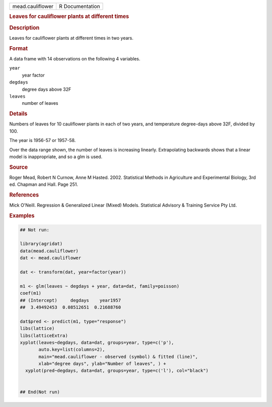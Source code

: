 .. container::

   .. container::

      ================ ===============
      mead.cauliflower R Documentation
      ================ ===============

      .. rubric:: Leaves for cauliflower plants at different times
         :name: leaves-for-cauliflower-plants-at-different-times

      .. rubric:: Description
         :name: description

      Leaves for cauliflower plants at different times in two years.

      .. rubric:: Format
         :name: format

      A data frame with 14 observations on the following 4 variables.

      ``year``
         year factor

      ``degdays``
         degree days above 32F

      ``leaves``
         number of leaves

      .. rubric:: Details
         :name: details

      Numbers of leaves for 10 cauliflower plants in each of two years,
      and temperature degree-days above 32F, divided by 100.

      The year is 1956-57 or 1957-58.

      Over the data range shown, the number of leaves is increasing
      linearly. Extrapolating backwards shows that a linear model is
      inappropriate, and so a glm is used.

      .. rubric:: Source
         :name: source

      Roger Mead, Robert N Curnow, Anne M Hasted. 2002. Statistical
      Methods in Agriculture and Experimental Biology, 3rd ed. Chapman
      and Hall. Page 251.

      .. rubric:: References
         :name: references

      Mick O'Neill. Regression & Generalized Linear (Mixed) Models.
      Statistical Advisory & Training Service Pty Ltd.

      .. rubric:: Examples
         :name: examples

      .. code:: R

         ## Not run: 

         library(agridat)
         data(mead.cauliflower)
         dat <- mead.cauliflower

         dat <- transform(dat, year=factor(year))

         m1 <- glm(leaves ~ degdays + year, data=dat, family=poisson)
         coef(m1)
         ## (Intercept)     degdays    year1957
         ##  3.49492453  0.08512651  0.21688760

         dat$pred <- predict(m1, type="response")
         libs(lattice)
         libs(latticeExtra)
         xyplot(leaves~degdays, data=dat, groups=year, type=c('p'),
                auto.key=list(columns=2),
                main="mead.cauliflower - observed (symbol) & fitted (line)",
                xlab="degree days", ylab="Number of leaves", ) +
           xyplot(pred~degdays, data=dat, groups=year, type=c('l'), col="black")


         ## End(Not run)
